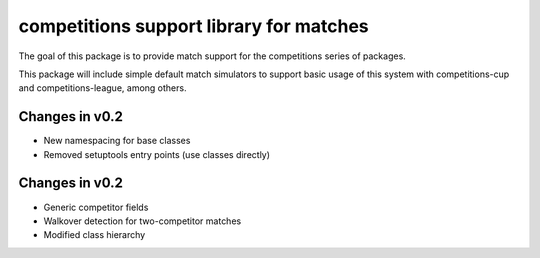 competitions support library for matches
========================================

The goal of this package is to provide match support for the competitions series
of packages.

This package will include simple default match simulators to support basic usage
of this system with competitions-cup and competitions-league, among others.

Changes in v0.2
---------------

- New namespacing for base classes
- Removed setuptools entry points (use classes directly)

Changes in v0.2
---------------

- Generic competitor fields
- Walkover detection for two-competitor matches
- Modified class hierarchy

.. image:: https://travis-ci.org/happy5214/competitions-match.svg?branch=master
    :alt: Build status
    :target: https://travis-ci.org/happy5214/competitions-match
.. image:: https://coveralls.io/repos/happy5214/competitions-match/badge.svg?branch=master&service=github
    :alt: Coverage status
    :target: https://coveralls.io/github/happy5214/competitions-match?branch=master
.. image:: https://codeclimate.com/github/happy5214/competitions-match/badges/gpa.svg
    :target: https://codeclimate.com/github/happy5214/competitions-match
    :alt: Code Climate
